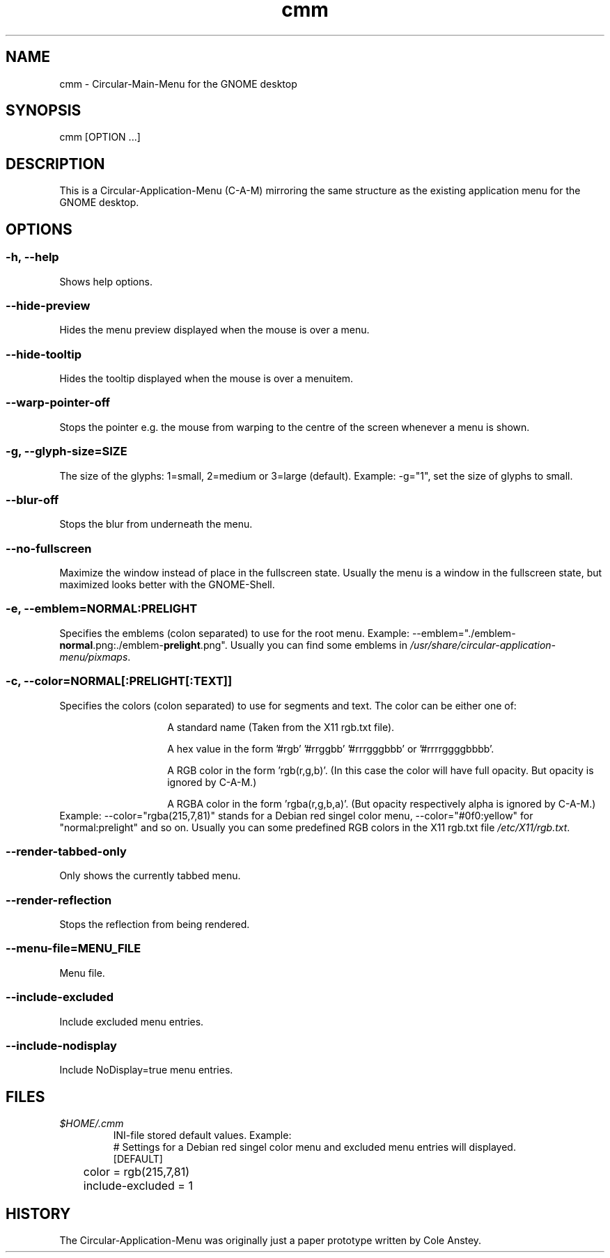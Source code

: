 .TH "cmm" "1" "2013-02-25" "inne" "Circular-Application-Menu"
.SH NAME
cmm - Circular-Main-Menu for the GNOME desktop
.SH SYNOPSIS
cmm [OPTION ...]
.SH DESCRIPTION
This is a Circular-Application-Menu (C-A-M) mirroring the same structure as the existing application menu for the GNOME desktop.
.SH OPTIONS
.SS -h, --help
Shows help options.
.SS --hide-preview
Hides the menu preview displayed when the mouse is over a menu.
.SS --hide-tooltip
Hides the tooltip displayed when the mouse is over a menuitem.
.SS --warp-pointer-off
Stops the pointer e.g. the mouse from warping to the centre of the screen whenever a menu is shown.
.SS -g, --glyph-size=SIZE
The size of the glyphs: 1=small, 2=medium or 3=large (default).
.BR
Example: \-g="1", set the size of glyphs to small.
.SS --blur-off
Stops the blur from underneath the menu.
.SS --no-fullscreen
Maximize the window instead of place in the fullscreen state.
.BR
Usually the menu is a window in the fullscreen state, but maximized looks better with the GNOME-Shell.
.SS -e, --emblem=NORMAL:PRELIGHT
Specifies the emblems (colon separated) to use for the root menu.
.BR
Example: \-\-emblem="./emblem-\fBnormal\fR.png:./emblem-\fBprelight\fR.png\fR".
.BR
Usually you can find some emblems in \fI/usr/share/circular-application-menu/pixmaps\fR.
.SS -c, --color=NORMAL[:PRELIGHT[:TEXT]]
Specifies the colors (colon separated) to use for segments and text.
.BR
The color can be either one of:
.RS
.IP
A standard name (Taken from the X11 rgb.txt file).
.IP
A hex value in the form '#rgb' '#rrggbb' '#rrrgggbbb' or '#rrrrggggbbbb'.
.IP
A RGB color in the form 'rgb(r,g,b)'. (In this case the color will have full opacity. But opacity is ignored by C-A-M.)
.IP
A RGBA color in the form 'rgba(r,g,b,a)'. (But opacity respectively alpha is ignored by C-A-M.)
.RE
Example: \-\-color="rgba(215,7,81)" stands for a Debian red singel color menu, \-\-color="#0f0:yellow" for "normal:prelight" and so on.
.BR
Usually you can some predefined RGB colors in the X11 rgb.txt file \fI/etc/X11/rgb.txt\fR.
.SS --render-tabbed-only
Only shows the currently tabbed menu.
.SS --render-reflection
Stops the reflection from being rendered.
.SS --menu-file=MENU_FILE
Menu file.
.SS --include-excluded
Include excluded menu entries.
.SS --include-nodisplay
Include NoDisplay=true menu entries.
.SH FILES
.TP
.I $HOME/.cmm
INI-file stored default values.
.BR
Example:
 # Settings for a Debian red singel color menu and excluded menu entries will displayed.
 [DEFAULT]
 	color = rgb(215,7,81)
 	include-excluded = 1
.SH HISTORY
The Circular-Application-Menu was originally just a paper prototype written by Cole Anstey.



